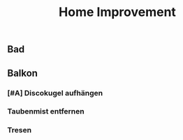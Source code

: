 #+TITLE: Home Improvement

** Bad
** Balkon
*** [#A] Discokugel aufhängen
*** Taubenmist entfernen
*** Tresen
